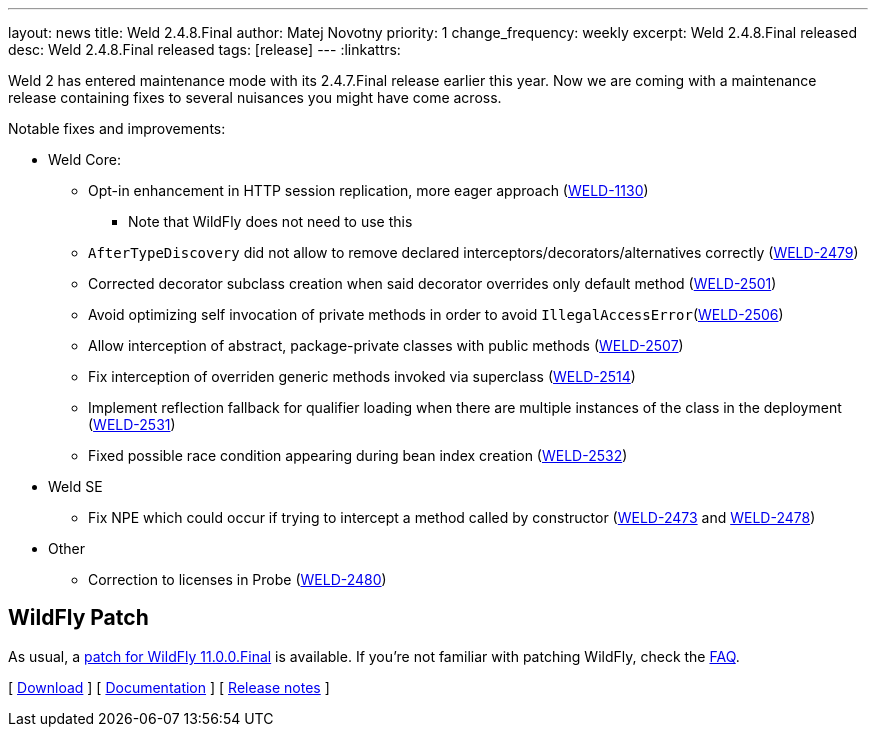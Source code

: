 ---
layout: news
title: Weld 2.4.8.Final
author: Matej Novotny
priority: 1
change_frequency: weekly
excerpt: Weld 2.4.8.Final released
desc: Weld 2.4.8.Final released
tags: [release]
---
:linkattrs:

Weld 2 has entered maintenance mode with its 2.4.7.Final release earlier this year.
Now we are coming with a maintenance release containing fixes to several nuisances you might have come across.

Notable fixes and improvements:

* Weld Core:
** Opt-in enhancement in HTTP session replication, more eager approach (link:https://issues.jboss.org/browse/WELD-1130[WELD-1130, window="_blank"])
*** Note that WildFly does not need to use this
** `AfterTypeDiscovery` did not allow to remove declared interceptors/decorators/alternatives correctly (link:https://issues.jboss.org/browse/WELD-2479[WELD-2479, window="_blank"])
** Corrected decorator subclass creation when said decorator overrides only default method (link:https://issues.jboss.org/browse/WELD-2501[WELD-2501, window="_blank"])
** Avoid optimizing self invocation of private methods in order to avoid `IllegalAccessError`(link:https://issues.jboss.org/browse/WELD-2506[WELD-2506, window="_blank"])
** Allow interception of abstract, package-private classes with public methods (link:https://issues.jboss.org/browse/WELD-2507[WELD-2507, window="_blank"])
** Fix interception of overriden generic methods invoked via superclass (link:https://issues.jboss.org/browse/WELD-2514[WELD-2514, window="_blank"])
** Implement reflection fallback for qualifier loading when there are multiple instances of the class in the deployment (link:https://issues.jboss.org/browse/WELD-2531[WELD-2531, window="_blank"])
** Fixed possible race condition appearing during bean index creation (link:https://issues.jboss.org/browse/WELD-2532[WELD-2532, window="_blank"])

* Weld SE
** Fix NPE which could occur if trying to intercept a method called by constructor (link:https://issues.jboss.org/browse/WELD-2473[WELD-2473, window="_blank"] and link:https://issues.jboss.org/browse/WELD-2478[WELD-2478, window="_blank"])


* Other
** Correction to licenses in Probe (link:https://issues.jboss.org/browse/WELD-2480[WELD-2480, window="_blank"])

== WildFly Patch

As usual, a link:http://download.jboss.org/weld/2.4.8.Final/wildfly-11.0.0.Final-weld-2.4.8.Final-patch.zip[patch for WildFly 11.0.0.Final, window="_blank"] is available.
If you’re not familiar with patching WildFly, check the link:/documentation/#12[FAQ].

&#91; link:/download/[Download] &#93;
&#91; link:http://docs.jboss.org/weld/reference/2.4.8.Final/en-US/html/[Documentation, window="_blank"] &#93;
&#91; link:https://issues.jboss.org/secure/ReleaseNote.jspa?projectId=12310891&version=12337222[Release notes, window="_blank"] &#93;

